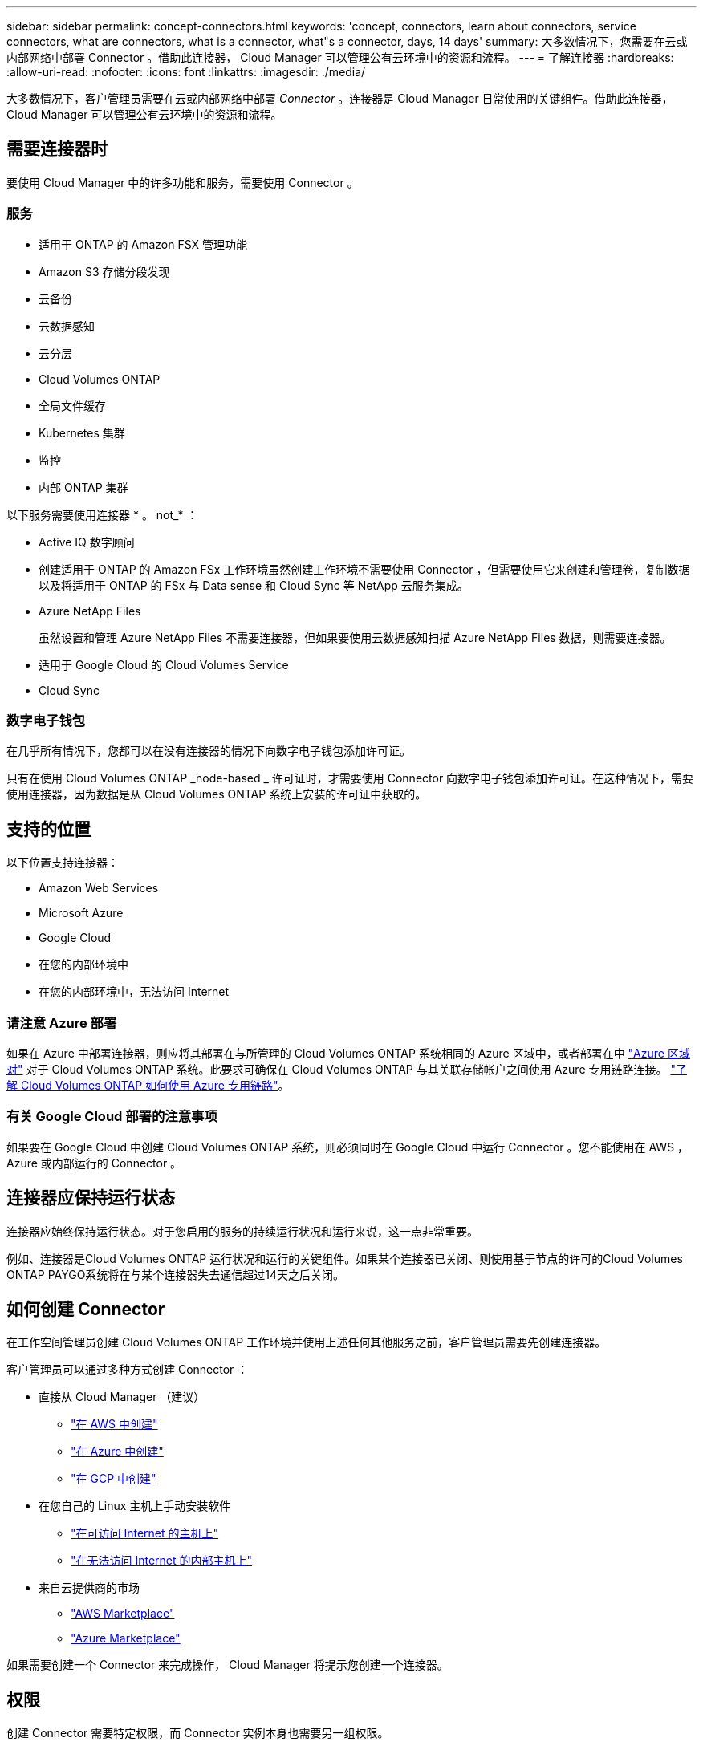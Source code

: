 ---
sidebar: sidebar 
permalink: concept-connectors.html 
keywords: 'concept, connectors, learn about connectors, service connectors, what are connectors, what is a connector, what"s a connector, days, 14 days' 
summary: 大多数情况下，您需要在云或内部网络中部署 Connector 。借助此连接器， Cloud Manager 可以管理公有云环境中的资源和流程。 
---
= 了解连接器
:hardbreaks:
:allow-uri-read: 
:nofooter: 
:icons: font
:linkattrs: 
:imagesdir: ./media/


[role="lead"]
大多数情况下，客户管理员需要在云或内部网络中部署 _Connector_ 。连接器是 Cloud Manager 日常使用的关键组件。借助此连接器， Cloud Manager 可以管理公有云环境中的资源和流程。



== 需要连接器时

要使用 Cloud Manager 中的许多功能和服务，需要使用 Connector 。



=== 服务

* 适用于 ONTAP 的 Amazon FSX 管理功能
* Amazon S3 存储分段发现
* 云备份
* 云数据感知
* 云分层
* Cloud Volumes ONTAP
* 全局文件缓存
* Kubernetes 集群
* 监控
* 内部 ONTAP 集群


以下服务需要使用连接器 * 。 not_* ：

* Active IQ 数字顾问
* 创建适用于 ONTAP 的 Amazon FSx 工作环境虽然创建工作环境不需要使用 Connector ，但需要使用它来创建和管理卷，复制数据以及将适用于 ONTAP 的 FSx 与 Data sense 和 Cloud Sync 等 NetApp 云服务集成。
* Azure NetApp Files
+
虽然设置和管理 Azure NetApp Files 不需要连接器，但如果要使用云数据感知扫描 Azure NetApp Files 数据，则需要连接器。

* 适用于 Google Cloud 的 Cloud Volumes Service
* Cloud Sync




=== 数字电子钱包

在几乎所有情况下，您都可以在没有连接器的情况下向数字电子钱包添加许可证。

只有在使用 Cloud Volumes ONTAP _node-based _ 许可证时，才需要使用 Connector 向数字电子钱包添加许可证。在这种情况下，需要使用连接器，因为数据是从 Cloud Volumes ONTAP 系统上安装的许可证中获取的。



== 支持的位置

以下位置支持连接器：

* Amazon Web Services
* Microsoft Azure
* Google Cloud
* 在您的内部环境中
* 在您的内部环境中，无法访问 Internet




=== 请注意 Azure 部署

如果在 Azure 中部署连接器，则应将其部署在与所管理的 Cloud Volumes ONTAP 系统相同的 Azure 区域中，或者部署在中 https://docs.microsoft.com/en-us/azure/availability-zones/cross-region-replication-azure#azure-cross-region-replication-pairings-for-all-geographies["Azure 区域对"^] 对于 Cloud Volumes ONTAP 系统。此要求可确保在 Cloud Volumes ONTAP 与其关联存储帐户之间使用 Azure 专用链路连接。 https://docs.netapp.com/us-en/cloud-manager-cloud-volumes-ontap/task-enabling-private-link.html["了解 Cloud Volumes ONTAP 如何使用 Azure 专用链路"^]。



=== 有关 Google Cloud 部署的注意事项

如果要在 Google Cloud 中创建 Cloud Volumes ONTAP 系统，则必须同时在 Google Cloud 中运行 Connector 。您不能使用在 AWS ， Azure 或内部运行的 Connector 。



== 连接器应保持运行状态

连接器应始终保持运行状态。对于您启用的服务的持续运行状况和运行来说，这一点非常重要。

例如、连接器是Cloud Volumes ONTAP 运行状况和运行的关键组件。如果某个连接器已关闭、则使用基于节点的许可的Cloud Volumes ONTAP PAYGO系统将在与某个连接器失去通信超过14天之后关闭。



== 如何创建 Connector

在工作空间管理员创建 Cloud Volumes ONTAP 工作环境并使用上述任何其他服务之前，客户管理员需要先创建连接器。

客户管理员可以通过多种方式创建 Connector ：

* 直接从 Cloud Manager （建议）
+
** link:task-creating-connectors-aws.html["在 AWS 中创建"]
** link:task-creating-connectors-azure.html["在 Azure 中创建"]
** link:task-creating-connectors-gcp.html["在 GCP 中创建"]


* 在您自己的 Linux 主机上手动安装软件
+
** link:task-installing-linux.html["在可访问 Internet 的主机上"]
** link:task-install-connector-onprem-no-internet.html["在无法访问 Internet 的内部主机上"]


* 来自云提供商的市场
+
** link:task-launching-aws-mktp.html["AWS Marketplace"]
** link:task-launching-azure-mktp.html["Azure Marketplace"]




如果需要创建一个 Connector 来完成操作， Cloud Manager 将提示您创建一个连接器。



== 权限

创建 Connector 需要特定权限，而 Connector 实例本身也需要另一组权限。



=== 创建 Connector 的权限

从 Cloud Manager 创建 Connector 的用户需要特定权限才能在您选择的云提供商中部署此实例。Cloud Manager 将在您创建 Connector 时提醒您权限要求。

https://mysupport.netapp.com/site/info/cloud-manager-policies["查看每个云提供商的策略"^]。



=== Connector 实例的权限

Connector 需要特定的云提供商权限才能代表您执行操作。例如，部署和管理 Cloud Volumes ONTAP 。

直接从 Cloud Manager 创建 Connector 时， Cloud Manager 会使用所需权限创建 Connector 。您无需执行任何操作。

如果您自己从 AWS Marketplace ， Azure Marketplace 或通过手动安装软件来创建 Connector ，则需要确保已设置正确的权限。

https://mysupport.netapp.com/site/info/cloud-manager-policies["查看每个云提供商的策略"^]



== 连接器升级

我们通常每月更新一次 Connector 软件，以引入新功能并提高稳定性。虽然 Cloud Manager 平台中的大多数服务和功能均通过基于 SaaS 的软件提供，但有几项特性和功能取决于 Connector 的版本。其中包括 Cloud Volumes ONTAP 管理，内部 ONTAP 集群管理，设置和帮助。

只要有最新版本， Connector 就会自动将其软件更新到最新版本 link:reference-networking-cloud-manager.html["出站 Internet 访问"] 以获取软件更新。



== 每个连接器的工作环境数量

Connector 可以在 Cloud Manager 中管理多个工作环境。一个 Connector 应管理的最大工作环境数因情况而异。具体取决于工作环境的类型，卷数量，要管理的容量以及用户数量。

如果您要进行大规模部署，请与 NetApp 代表合作来估算您的环境规模。如果您在此过程中遇到任何问题，请通过产品内聊天联系我们。



== 何时使用多个连接器

在某些情况下，您可能只需要一个连接器，但可能需要两个或更多连接器。

以下是几个示例：

* 您正在使用多云环境（ AWS 和 Azure ），因此在 AWS 中有一个连接器，在 Azure 中有另一个连接器。每个都管理在这些环境中运行的 Cloud Volumes ONTAP 系统。
* 服务提供商可能会使用一个 NetApp 帐户为其客户提供服务，而使用另一个帐户为其某个业务部门提供灾难恢复。每个帐户都有单独的 Connectors 。




== 在相同的工作环境中使用多个连接器

您可以同时管理具有多个连接器的工作环境，以实现灾难恢复。如果一个连接器发生故障，您可以切换到另一个连接器以立即管理工作环境。

要设置此配置，请执行以下操作：

. link:task-managing-connectors.html["切换到另一个连接器"]
. 发现现有工作环境。
+
** https://docs.netapp.com/us-en/cloud-manager-cloud-volumes-ontap/task-adding-systems.html["将现有 Cloud Volumes ONTAP 系统添加到 Cloud Manager"^]
** https://docs.netapp.com/us-en/cloud-manager-ontap-onprem/task-discovering-ontap.html["发现 ONTAP 集群"^]


. 设置 https://docs.netapp.com/us-en/cloud-manager-cloud-volumes-ontap/concept-storage-management.html["容量管理模式"^]
+
只能将主连接器设置为 * 自动模式 * 。如果出于灾难恢复目的而切换到另一个连接器，则可以根据需要更改容量管理模式。





== 何时在连接器之间切换

创建首个 Connector 时， Cloud Manager 会自动对您创建的每个附加工作环境使用此 Connector 。创建额外的 Connector 后，您需要在它们之间切换，以查看每个 Connector 特有的工作环境。

link:task-managing-connectors.html["了解如何在连接器之间切换"]。



== 本地用户界面

而您应从执行几乎所有任务 https://cloudmanager.netapp.com["SaaS 用户界面"^]，连接器上仍提供本地用户界面。如果您在无法访问 Internet 的环境中安装 Connector ，并且需要从 Connector 本身执行一些任务，而不是从 SaaS 界面执行这些任务，则需要使用此接口：

* link:task-configuring-proxy.html["设置代理服务器"]
* 安装修补程序（您通常与 NetApp 人员一起安装修补程序）
* 下载 AutoSupport 消息（通常在遇到问题时由 NetApp 人员指导）


link:task-managing-connectors.html#access-the-local-ui["了解如何访问本地 UI"]。
